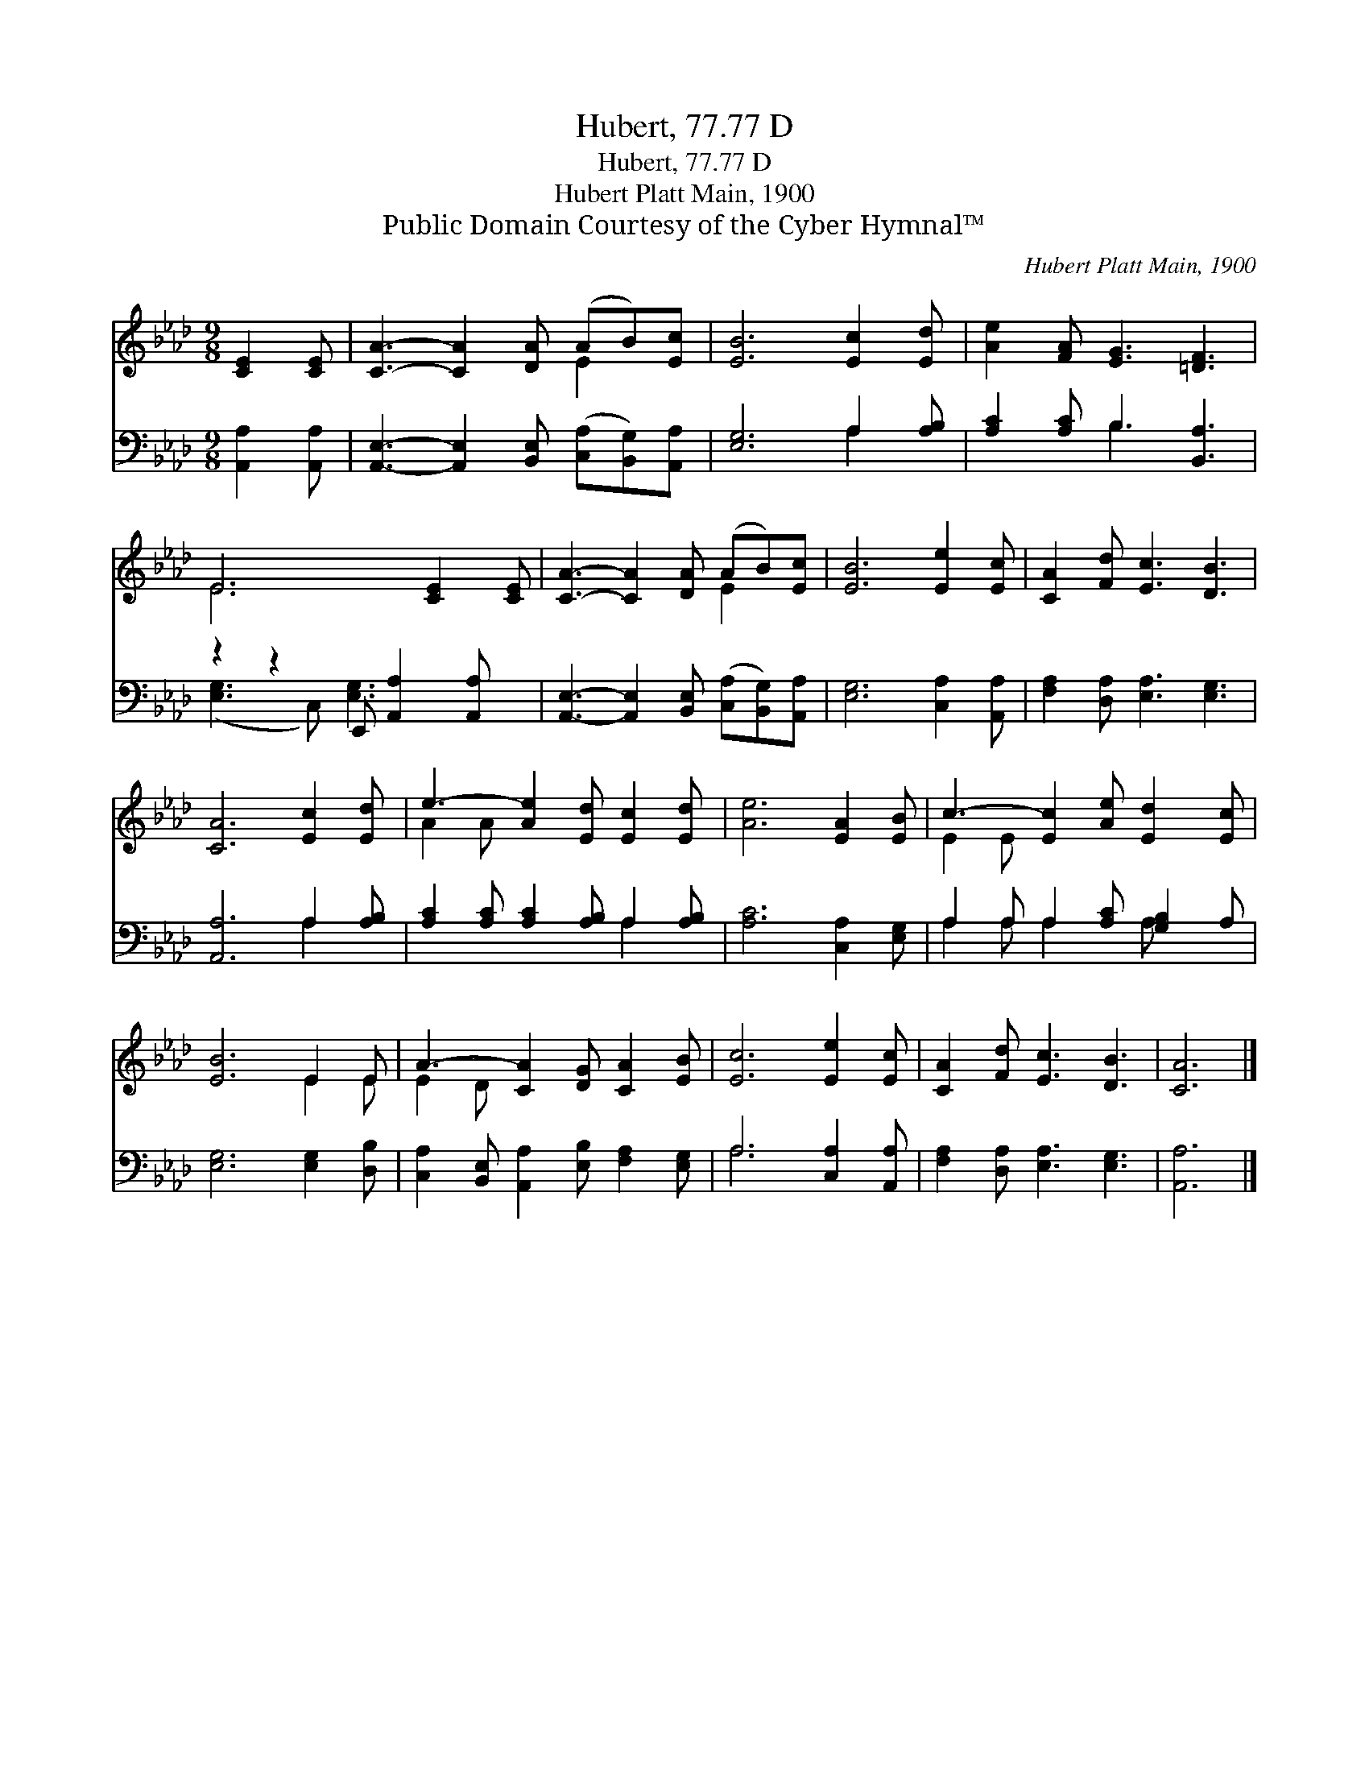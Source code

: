 X:1
T:Hubert, 77.77 D
T:Hubert, 77.77 D
T:Hubert Platt Main, 1900
T:Public Domain Courtesy of the Cyber Hymnal™
C:Hubert Platt Main, 1900
Z:Public Domain
Z:Courtesy of the Cyber Hymnal™
%%score ( 1 2 ) ( 3 4 )
L:1/8
M:9/8
K:Ab
V:1 treble 
V:2 treble 
V:3 bass 
V:4 bass 
V:1
 [CE]2 [CE] | [CA]3- [CA]2 [DA] (AB)[Ec] | [EB]6 [Ec]2 [Ed] | [Ae]2 [FA] [EG]3 [=DF]3 | %4
 E6 [CE]2 [CE] | [CA]3- [CA]2 [DA] (AB)[Ec] | [EB]6 [Ee]2 [Ec] | [CA]2 [Fd] [Ec]3 [DB]3 | %8
 [CA]6 [Ec]2 [Ed] | e3- [Ae]2 [Ed] [Ec]2 [Ed] | [Ae]6 [EA]2 [EB] | c3- [Ec]2 [Ae] [Ed]2 [Ec] | %12
 [EB]6 E2 E | A3- [CA]2 [DG] [CA]2 [EB] | [Ec]6 [Ee]2 [Ec] | [CA]2 [Fd] [Ec]3 [DB]3 | [CA]6 |] %17
V:2
 x3 | x6 E2 x | x9 | x9 | E6 x3 | x6 E2 x | x9 | x9 | x9 | A2 A x6 | x9 | E2 E x6 | x6 E2 E | %13
 E2 D x6 | x9 | x9 | x6 |] %17
V:3
 [A,,A,]2 [A,,A,] | [A,,E,]3- [A,,E,]2 [B,,E,] ([C,A,][B,,G,])[A,,A,] | [E,G,]6 A,2 [A,B,] | %3
 [A,C]2 [A,C] B,3 [B,,A,]3 | z2 z2 E,, [A,,A,]2 [A,,A,] x | %5
 [A,,E,]3- [A,,E,]2 [B,,E,] ([C,A,][B,,G,])[A,,A,] | [E,G,]6 [C,A,]2 [A,,A,] | %7
 [F,A,]2 [D,A,] [E,A,]3 [E,G,]3 | [A,,A,]6 A,2 [A,B,] | [A,C]2 [A,C] [A,C]2 [A,B,] A,2 [A,B,] | %10
 [A,C]6 [C,A,]2 [E,G,] | A,2 A, A,2 [A,C] [G,B,]2 A, | [E,G,]6 [E,G,]2 [D,B,] | %13
 [C,A,]2 [B,,E,] [A,,A,]2 [E,B,] [F,A,]2 [E,G,] | A,6 [C,A,]2 [A,,A,] | %15
 [F,A,]2 [D,A,] [E,A,]3 [E,G,]3 | [A,,A,]6 |] %17
V:4
 x3 | x9 | x6 A,2 x | x3 B,3 x3 | ([E,G,]3- C,) [E,G,]3 x2 | x9 | x9 | x9 | x6 A,2 x | x6 A,2 x | %10
 x9 | A,2 A, A,2 x A, x2 | x9 | x9 | A,6 x3 | x9 | x6 |] %17

